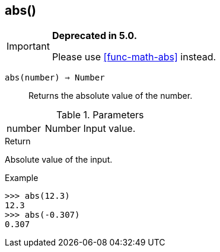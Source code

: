 [.nxsl-function]
[[func-abs]]
== abs()

****
[IMPORTANT]
====
*Deprecated in 5.0.*

Please use <<func-math-abs>> instead.
====
****

`abs(number) => Number`::

Returns the absolute value of the number.

.Parameters
[cols="1,1,3" grid="none", frame="none"]
|===
|number|Number|Input value.
|===

.Return

Absolute value of the input.

.Example
[.source]
....
>>> abs(12.3)
12.3
>>> abs(-0.307)
0.307
....
